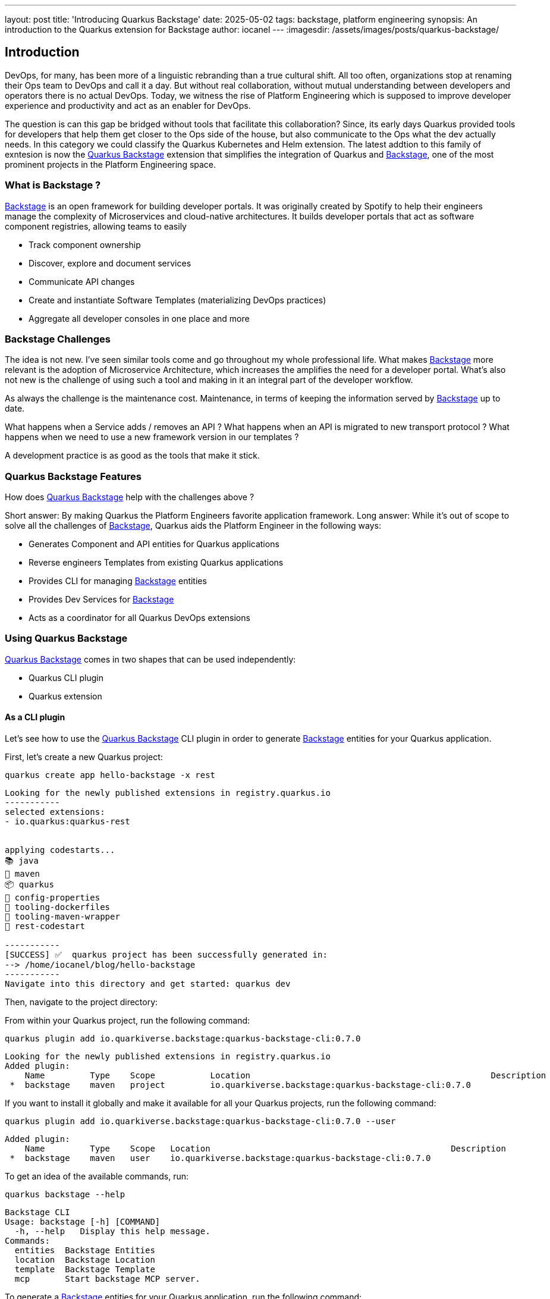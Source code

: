 ---
layout: post
title: 'Introducing Quarkus Backstage'
date: 2025-05-02
tags: backstage, platform engineering 
synopsis: An introduction to the Quarkus extension for Backstage
author: iocanel
---
:imagesdir: /assets/images/posts/quarkus-backstage/

ifdef::env-github,env-browser,env-vscode[:imagesdir: ../assets/images/posts/similarity-search-using-vector-dbs]

== Introduction ==
DevOps, for many, has been more of a linguistic rebranding than a true cultural shift. All too often, organizations stop at renaming their Ops team to DevOps and call it a day. 
But without real collaboration, without mutual understanding between developers and operators there is no actual DevOps.
Today, we witness the rise of Platform Engineering which is supposed to improve developer experience and productivity and act as an enabler for DevOps.

The question is can this gap be bridged without tools that facilitate this collaboration?
Since, its early days Quarkus provided tools for developers that help them get closer to the Ops side of the house, but also communicate to the Ops what the 
dev actually needs. In this category we could classify the Quarkus Kubernetes and Helm extension. The latest addtion to this family of exntesion is now 
the https://docs.quarkiverse.io/quarkus-backstage/dev/index.html[Quarkus Backstage] extension that simplifies the integration of Quarkus and https://backstage.io[Backstage], one of the most prominent projects in the Platform Engineering space.


=== What is Backstage ? ===
https://backstage.io[Backstage] is an open framework for building developer portals. It was originally created by Spotify to help their engineers manage the complexity of Microservices and cloud-native architectures.
It builds developer portals that act as software component registries, allowing teams to easily

* Track component ownership
* Discover, explore and document services
* Communicate API changes
* Create and instantiate Software Templates (materializing DevOps practices)
* Aggregate all developer consoles in one place
and more


=== Backstage Challenges ===
The idea is not new. I've seen similar tools come and go throughout my whole professional life. What makes https://backstage.io[Backstage] more relevant is the adoption of Microservice Architecture, which increases the 
amplifies the need for a developer portal. What's also not new is the challenge of using such a tool and making in it an integral part of the developer workflow.

As always the challenge is the maintenance cost.
Maintenance, in terms of keeping the information served by https://backstage.io[Backstage] up to date.

What happens when a Service adds / removes an API ? 
What happens when an API is migrated to new transport protocol ? 
What happens when we need to use a new framework version in our templates ?

A development practice is as good as the tools that make it stick.


=== Quarkus Backstage Features ===
How does https://docs.quarkiverse.io/quarkus-backstage/dev/index.html[Quarkus Backstage] help with the challenges above ?

Short answer: By making Quarkus the Platform Engineers favorite application framework.
Long answer: While it's out of scope to solve all the challenges of https://backstage.io[Backstage], Quarkus aids the Platform Engineer in the following ways:

* Generates Component and API entities for Quarkus applications
* Reverse engineers Templates from existing Quarkus applications
* Provides CLI for managing https://backstage.io[Backstage] entities
* Provides Dev Services for https://backstage.io[Backstage]
* Acts as a coordinator for all Quarkus DevOps extensions  


=== Using Quarkus Backstage ===
https://docs.quarkiverse.io/quarkus-backstage/dev/index.html[Quarkus Backstage] comes in two shapes that can be used independently:

* Quarkus CLI plugin
* Quarkus extension


==== As a CLI plugin ====
Let's see how to use the https://docs.quarkiverse.io/quarkus-backstage/dev/index.html[Quarkus Backstage] CLI plugin in order to generate https://backstage.io[Backstage] entities for your Quarkus application.

First, let's create a new Quarkus project:
[source,shell]
----
quarkus create app hello-backstage -x rest
----

....
Looking for the newly published extensions in registry.quarkus.io
-----------
selected extensions: 
- io.quarkus:quarkus-rest


applying codestarts...
📚 java
🔨 maven
📦 quarkus
📝 config-properties
🔧 tooling-dockerfiles
🔧 tooling-maven-wrapper
🚀 rest-codestart

-----------
[SUCCESS] ✅  quarkus project has been successfully generated in:
--> /home/iocanel/blog/hello-backstage
-----------
Navigate into this directory and get started: quarkus dev
....



Then, navigate to the project directory:

From within your Quarkus project, run the following command:

[source,shell]
----
quarkus plugin add io.quarkiverse.backstage:quarkus-backstage-cli:0.7.0
----

....
Looking for the newly published extensions in registry.quarkus.io
Added plugin:
    Name      	 Type  	 Scope   	 Location                                             	 Description 	
 *  backstage 	 maven 	 project 	 io.quarkiverse.backstage:quarkus-backstage-cli:0.7.0 	             	
....


If you want to install it globally and make it available for all your Quarkus projects, run the following command:

[source,shell]
----
quarkus plugin add io.quarkiverse.backstage:quarkus-backstage-cli:0.7.0 --user
----

....
Added plugin:
    Name      	 Type  	 Scope 	 Location                                             	 Description 	
 *  backstage 	 maven 	 user  	 io.quarkiverse.backstage:quarkus-backstage-cli:0.7.0 	             	
....


To get an idea of the available commands, run:
[source,shell]
----
quarkus backstage --help
----

....
Backstage CLI
Usage: backstage [-h] [COMMAND]
  -h, --help   Display this help message.
Commands:
  entities  Backstage Entities
  location  Backstage Location
  template  Backstage Template
  mcp       Start backstage MCP server.
....


To generate a https://backstage.io[Backstage] entities for your Quarkus application, run the following command:

[source,shell]
----
quarkus backstage entities generate
----

....
Backstage entities generated:
 API Version           	 Kind                  	 Name            	 UUID 	
 backstage.io/v1alpha1 	 Component             	 hello-backstage 	      	

....



[source,shell]
----
cat catalog-info.yaml
----

....
 
apiVersion: backstage.io/v1alpha1
kind: Component
spec:
  type: application
  lifecycle: production
  owner: user:guest
metadata:
  name: hello-backstage
  labels:
    app.kubernetes.io/name: hello-backstage
    app.kubernetes.io/version: 1.0.0-SNAPSHOT
    app.quarkus.io/version: 3.18.3
  tags:
  - java
  - quarkus
....

The generated component is available under the `catalog-info.yaml`. The file can
be added to git, pushed to a git repository and then registered in Backstage.

Pretty much any Backstage installation should be able to read the component from github.
To do the registration, starting from the Home screen:

* Click on the "Create" button
* Click on "Register existing component"
* Paste the link to the `catalog-info.yaml` file in the git repository
* Click on "Analyze"
* Click on "Register"  

The registered component should look like:

image::hello-backstage-component-view.png[scaledwidth=100%]

This is not very impressive given that the file could be generated by Backstage itself.
However, that would be the last thing that Backstage would do for you. 
What would happen next time your application changes and changes need to be reflected in Backstage ?

Let's expose an API for our application. We'll add the openapi extension and we'll configure it so
that it generates the openapi schema in the same directory as the `catalog-info.yaml` file.

[source,shell]
----
quarkus ext add smallrye-openapi
quarkus config set quarkus.smallrye-openapi.store-schema-directory .
----

....
Looking for the newly published extensions in registry.quarkus.io
[SUCCESS] ✅  Extension io.quarkus:quarkus-smallrye-openapi has been installed
....


Let's rebuild the application and see how our `catalog-info.yaml` file looks like:

[source,shell]
----
cat catalog-info.yaml
----

....
 
apiVersion: backstage.io/v1alpha1
kind: API
spec:
  type: openapi
  lifecycle: production
  owner: user:guest
  definition:
    $text: ./openapi.yaml
metadata:
  name: hello-backstage-api
--- 
apiVersion: backstage.io/v1alpha1
kind: Component
spec:
  type: application
  lifecycle: production
  owner: user:guest
  providesApis:
  - hello-backstage-api
metadata:
  name: hello-backstage
  labels:
    app.kubernetes.io/name: hello-backstage
    app.kubernetes.io/version: 1.0.0-SNAPSHOT
    app.quarkus.io/version: 3.18.3
  tags:
  - java
  - quarkus
....

The refreshed component now looks like:

image::hello-backstage-component-with-api-view.png[scaledwidth=100%]


==== As an extension ====
An alternative to using the https://docs.quarkiverse.io/quarkus-backstage/dev/index.html[Quarkus Backstage] CLI plugin is to use the https://docs.quarkiverse.io/quarkus-backstage/dev/index.html[Quarkus Backstage] extension.
Usually, an extension is needed when the application itself requires a library, a framework, or a code
generator. In this case, the extension adds the Backstage entity generation to the application build process.

To add the extension to the project:

[source,shell]
----
quarkus ext add io.quarkiverse.backstage:quarkus-backstage:0.7.0
----

....
[SUCCESS] ✅  Extension io.quarkiverse.backstage:quarkus-backstage:0.7.0 has been installed
....


At the time of writing the extension is not part of the Extension catalog, and thus it needs to be added using
its full maven coordinates.

Now, let's remove the existing `catalog-info.yaml` file and let's generate a new one using the extension:

[source,shell]
----
rm catalog-info.yaml
ls -al
----

....
total 76
drwxr-xr-x 7 iocanel users  4096 Apr  3 19:29 .
drwxr-xr-x 3 iocanel users  4096 Apr  3 16:38 ..
-rw-r--r-- 1 iocanel users    75 Apr  3 16:38 .dockerignore
drwxr-xr-x 8 iocanel users  4096 Apr  3 19:21 .git
-rw-r--r-- 1 iocanel users   423 Apr  3 16:38 .gitignore
drwxr-xr-x 3 iocanel users  4096 Apr  3 16:38 .mvn
-rwxr-xr-x 1 iocanel users 11172 Apr  3 16:38 mvnw
-rw-r--r-- 1 iocanel users  7697 Apr  3 16:38 mvnw.cmd
-rw-r--r-- 1 iocanel users   710 Apr  3 19:19 openapi.json
-rw-r--r-- 1 iocanel users   454 Apr  3 19:19 openapi.yaml
-rw-r--r-- 1 iocanel users  5332 Apr  3 19:31 pom.xml
drwxr-xr-x 3 iocanel users  4096 Apr  3 16:39 .quarkus
-rw-r--r-- 1 iocanel users  2053 Apr  3 16:38 README.md
drwxr-xr-x 4 iocanel users  4096 Apr  3 16:38 src
drwxr-xr-x 4 iocanel users  4096 Apr  3 19:21 target
....


Finally, let's rebuild:

And check that the file is properly generated. The generated resources should the same as the ones generated by the CLI plugin.
There is still value in using the extension, but that's a subject for another blog post.


=== Conclusion ===
https://backstage.io[Backstage] is a great tool for organizations to survive the Microservice Architecture chaos.
A tool, can't help if it's not used nor if it's feed with stale data.
The https://docs.quarkiverse.io/quarkus-backstage/dev/index.html[Quarkus Backstage] project was created to leverage the power of the Quarkus build system in order to keep
the catalog entities of Quarkus components up to date. In Quarkus lingo, to bring "Platform Engineer joy".

A video walk-through on the basics of the extension is available at https://www.youtube.com/watch?v=XAiF-opDtpw[here].
